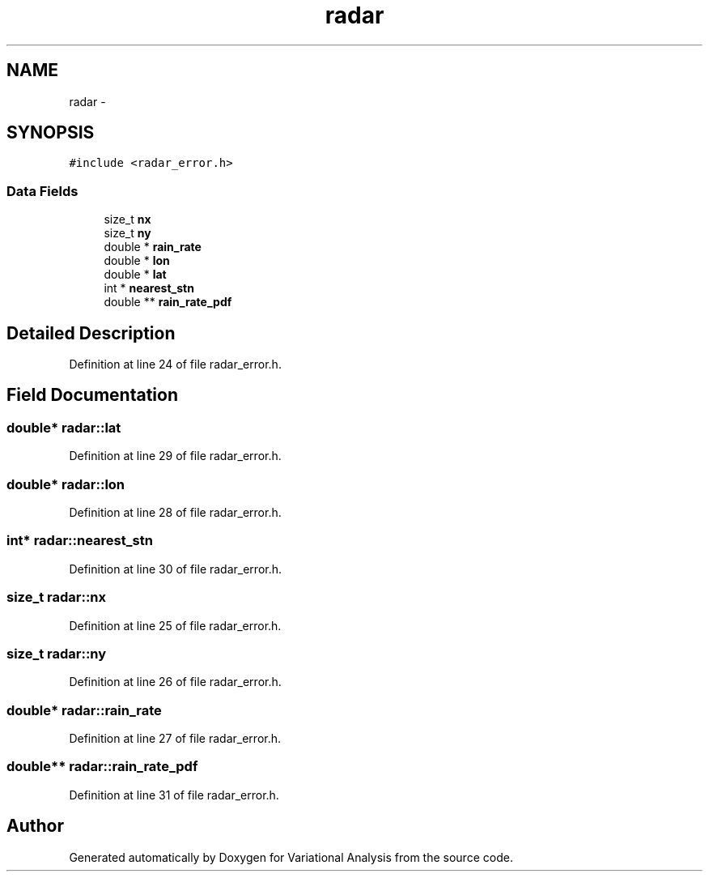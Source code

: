 .TH "radar" 3 "Fri Apr 27 2018" "Variational Analysis" \" -*- nroff -*-
.ad l
.nh
.SH NAME
radar \- 
.SH SYNOPSIS
.br
.PP
.PP
\fC#include <radar_error\&.h>\fP
.SS "Data Fields"

.in +1c
.ti -1c
.RI "size_t \fBnx\fP"
.br
.ti -1c
.RI "size_t \fBny\fP"
.br
.ti -1c
.RI "double * \fBrain_rate\fP"
.br
.ti -1c
.RI "double * \fBlon\fP"
.br
.ti -1c
.RI "double * \fBlat\fP"
.br
.ti -1c
.RI "int * \fBnearest_stn\fP"
.br
.ti -1c
.RI "double ** \fBrain_rate_pdf\fP"
.br
.in -1c
.SH "Detailed Description"
.PP 
Definition at line 24 of file radar_error\&.h\&.
.SH "Field Documentation"
.PP 
.SS "double* radar::lat"

.PP
Definition at line 29 of file radar_error\&.h\&.
.SS "double* radar::lon"

.PP
Definition at line 28 of file radar_error\&.h\&.
.SS "int* radar::nearest_stn"

.PP
Definition at line 30 of file radar_error\&.h\&.
.SS "size_t radar::nx"

.PP
Definition at line 25 of file radar_error\&.h\&.
.SS "size_t radar::ny"

.PP
Definition at line 26 of file radar_error\&.h\&.
.SS "double* radar::rain_rate"

.PP
Definition at line 27 of file radar_error\&.h\&.
.SS "double** radar::rain_rate_pdf"

.PP
Definition at line 31 of file radar_error\&.h\&.

.SH "Author"
.PP 
Generated automatically by Doxygen for Variational Analysis from the source code\&.

